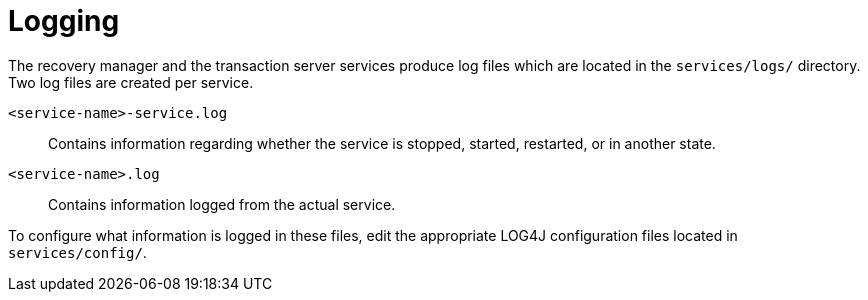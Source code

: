 = Logging

The recovery manager and the transaction server services produce log files which are located in the `services/logs/` directory.
Two log files are created per service.

`<service-name>-service.log`::
Contains information regarding whether the service is stopped, started, restarted, or in another state.
`<service-name>.log`::
Contains information logged from the actual service.

To configure what information is logged in these files, edit the appropriate LOG4J configuration files located in `services/config/`.
